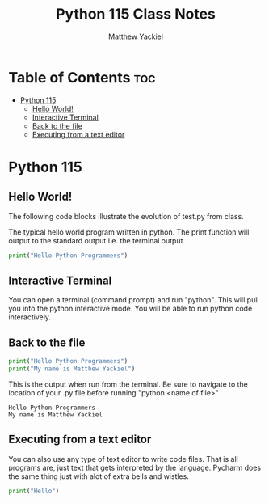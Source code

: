 #+TITLE: Python 115 Class Notes
#+AUTHOR: Matthew Yackiel
#+PROPERTY: header-args :cache yes :mkdirp yes :results replace :exports both

* Table of Contents :toc:
- [[#python-115][Python 115]]
  - [[#hello-world][Hello World!]]
  - [[#interactive-terminal][Interactive Terminal]]
  - [[#back-to-the-file][Back to the file]]
  - [[#executing-from-a-text-editor][Executing from a text editor]]

* Python 115
** Hello World!

The following code blocks illustrate the evolution of test.py from class.

The typical hello world program written in python.  The print function will output to the standard output i.e. the terminal output

#+begin_src python :results output
  print("Hello Python Programmers")
#+end_src

#+RESULTS:
: Hello Python Programmers

** Interactive Terminal

You can open a terminal (command prompt) and run "python".  This will pull you into the python interactive mode.  You will be able to run python code interactively.

** Back to the file

#+begin_src python :results output :tangle ./Projects/Hello_World/test.py
  print("Hello Python Programmers")
  print("My name is Matthew Yackiel")
#+end_src

This is the output when run from the terminal.  Be sure to navigate to the location of your .py file before running "python <name of file>"

#+RESULTS:
: Hello Python Programmers
: My name is Matthew Yackiel

** Executing from a text editor
You can also use any type of text editor to write code files.  That is all programs are, just text that gets interpreted by the language.  Pycharm does the same thing just with alot of extra bells and wistles.

#+begin_src python :results output :tangle ./Projects/Hello_World/test2.py
  print("Hello")
#+end_src

